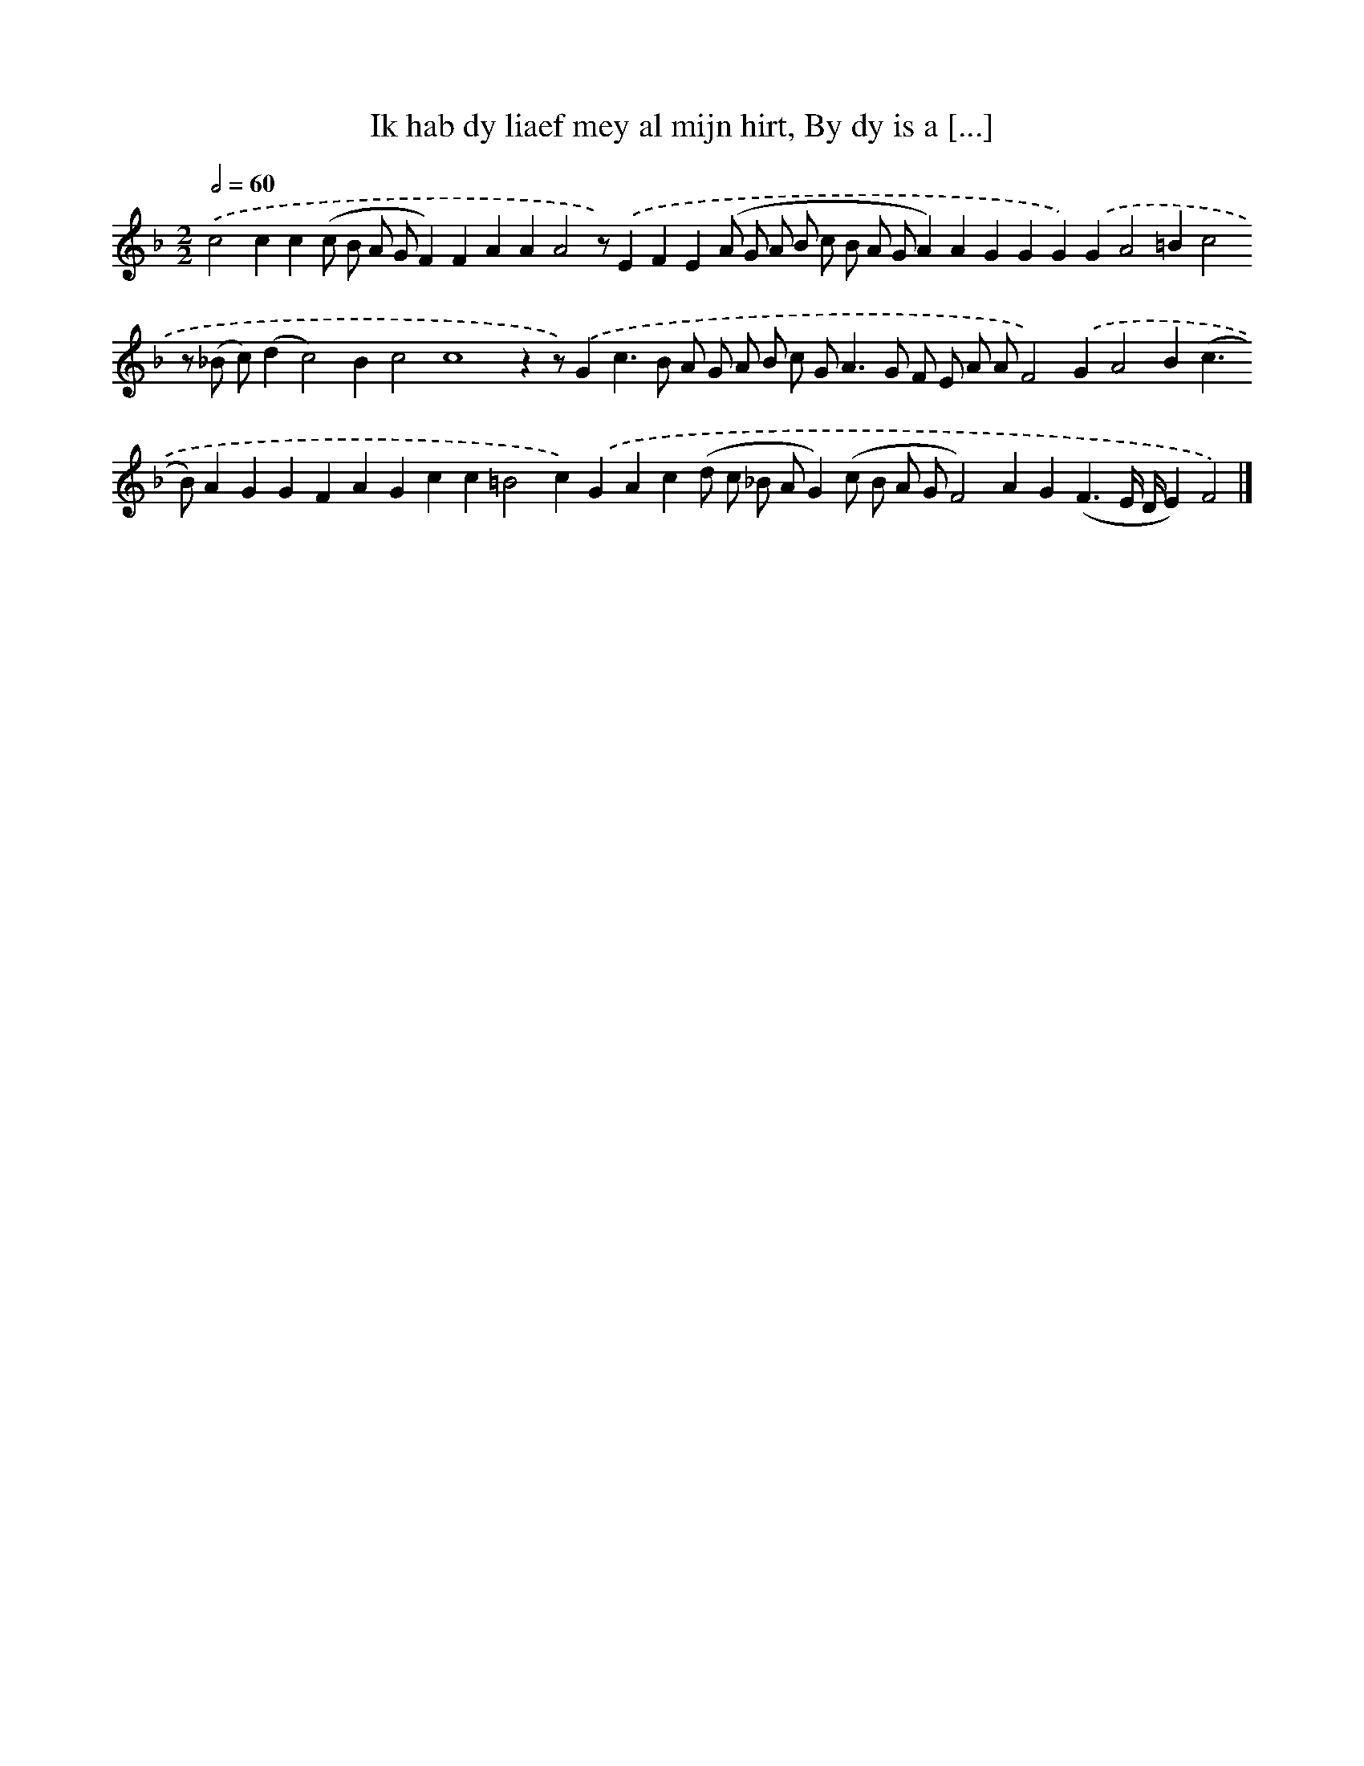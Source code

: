 X: 10856
T: Ik hab dy liaef mey al mijn hirt, By dy is a [...]
%%abc-version 2.0
%%abcx-abcm2ps-target-version 5.9.1 (29 Sep 2008)
%%abc-creator hum2abc beta
%%abcx-conversion-date 2018/11/01 14:37:09
%%humdrum-veritas 3817710916
%%humdrum-veritas-data 476354674
%%continueall 1
%%barnumbers 0
L: 1/4
M: 2/2
Q: 1/2=60
K: F clef=treble
.('c2cc(c/ B/ A/ G/F)FAAA2z/).('EFE(A/ G/ A/ B/ c/ B/ A/ G/A)AGGG).('GA2=Bc2z/ (_B/ c/)(dc2)Bc2c4zz/).('Gc>B A/ G/ A/ B/ c/ G<AG/ F/ E/ A/ A/F2).('GA2B(c>B)AGGFAGcc=B2c).('GAc(d/ c/ _B/ A/G)(c/ B/ A/ G/F2)AG(F3/E// D//E)F2) |]
